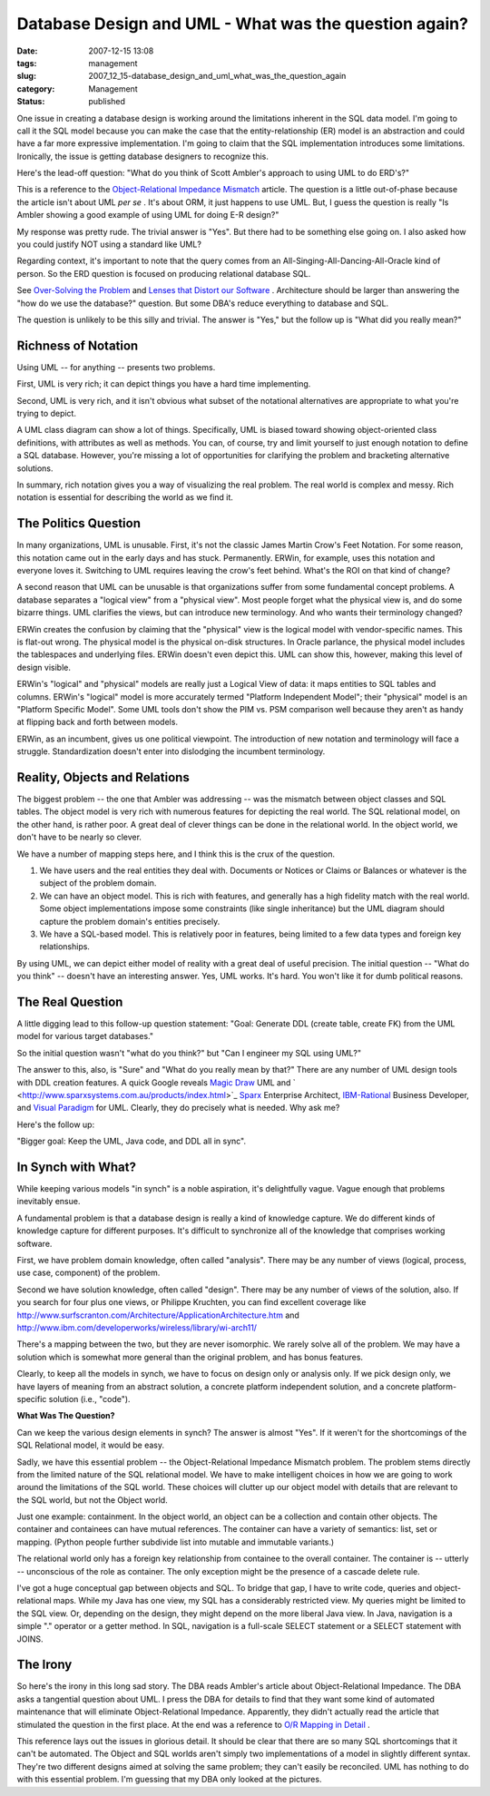 Database Design and UML - What was the question again?
======================================================

:date: 2007-12-15 13:08
:tags: management
:slug: 2007_12_15-database_design_and_uml_what_was_the_question_again
:category: Management
:status: published








One issue in creating a database design is working around the limitations inherent in the SQL data model.  I'm going to call it the SQL model because you can make the case that the entity-relationship (ER) model is an abstraction and could have a far more expressive implementation.  I'm going to claim that the SQL implementation introduces some limitations.  Ironically, the issue is getting database designers to recognize this. 


Here's the lead-off question: "What do you think of Scott Ambler's approach to using UML to do ERD's?" 

This is a reference to the 
`Object-Relational Impedance Mismatch  <http://www.agiledata.org/essays/impedanceMismatch.html>`_
article.  The question is a little out-of-phase because the article isn't about UML 
*per se* .  It's about ORM, it just happens to use UML.  But, I guess the question is really "Is Ambler showing a good example of using UML for doing E-R design?"



My response was pretty rude.  The trivial answer is "Yes".  But there had to be something else going on.  I also asked how you could justify NOT using a standard like UML? 



Regarding context, it's important to note that the query comes from an All-Singing-All-Dancing-All-Oracle kind of person.  So the ERD question is focused on producing relational database SQL.   


See 
`Over-Solving the Problem  <{filename}/blog/2006/06/2006_06_20-over_solving_the_problem_or_when_your_architect_is_a_dba.rst>`_
and 
`Lenses that Distort our Software <{filename}/blog/2007/11/2007_11_03-lenses_that_distort_our_software_flat_files_relational_databases_batch_processing.rst>`_ .  Architecture should be larger than answering the "how do we use the database?" question.  But some DBA's reduce everything to database and SQL.


The question is unlikely to be this silly and trivial.  The answer is "Yes," but the follow up is "What did you really mean?" 

Richness of Notation
--------------------


Using UML -- for anything -- presents two problems. 


First, UML is very rich; it can depict things you have a hard time implementing. 


Second, UML is very rich, and it isn't obvious what subset of the notational alternatives are appropriate to what you're trying to depict. 



A UML class diagram can show a lot of things.  Specifically, UML is biased toward showing object-oriented class definitions, with attributes as well as methods.  You can, of course, try and limit yourself to just enough notation to define a SQL database.  However, you're missing a lot of opportunities for clarifying the problem and bracketing alternative solutions. 


In summary, rich notation gives you a way of visualizing the real problem.  The real world is complex and messy.  Rich notation is essential for describing the world as we find it.   

The Politics Question
---------------------


In many organizations, UML is unusable.  First, it's not the classic James Martin Crow's Feet Notation.  For some reason, this notation came out in the early days and has stuck.  Permanently.  ERWin, for example, uses this notation and everyone loves it.  Switching to UML requires leaving the crow's feet behind.  What's the ROI on that kind of change?


A second reason that UML can be unusable is that organizations suffer from some fundamental concept problems.  A database separates a "logical view" from a "physical view".  Most people forget what the physical view is, and do some bizarre things.  UML clarifies the views, but can introduce new terminology.  And who wants their terminology changed? 




ERWin creates the confusion by claiming that the "physical" view is the logical model with vendor-specific names.  This is flat-out wrong.  The physical model is the physical on-disk structures.  In Oracle parlance, the physical model includes the tablespaces and underlying files.  ERWin doesn't even depict this.  UML can show this, however, making this level of design visible. 


ERWin's "logical" and "physical" models are really just a Logical View of data: it maps entities to SQL tables and columns.  ERWin's "logical" model is more accurately termed "Platform Independent Model"; their "physical" model is an "Platform Specific Model".  Some UML tools don't show the PIM vs. PSM comparison well because they aren't as handy at flipping back and forth between models. 


ERWin, as an incumbent, gives us one political viewpoint.  The introduction of new notation and terminology will face a struggle.  Standardization doesn't enter into dislodging the incumbent terminology. 



Reality, Objects and Relations
------------------------------


The biggest problem -- the one that Ambler was addressing -- was the mismatch between object classes and SQL tables.  The object model is very rich with numerous features for depicting the real world.  The SQL relational model, on the other hand, is rather poor.  A great deal of clever things can be done in the relational world.  In the object world, we don't have to be nearly so clever. 



We have a number of mapping steps here, and I think this is the crux of the question. 


1.  We have users and the real entities they deal with.  Documents or Notices or    Claims or Balances or whatever is the subject of the problem domain. 


2.  We can have an object model.  This is rich with features, and generally has a high fidelity match with the real world.  Some object implementations impose some constraints (like single inheritance) but the UML diagram should capture the problem domain's entities precisely.  


3.  We have a SQL-based model.  This is relatively poor in features, being limited to a few data types and foreign key relationships.   



By using UML, we can depict either model of reality with a great deal of useful precision.   The initial question -- "What do you think" -- doesn't have an interesting answer.  Yes, UML works.  It's hard.  You won't like it for dumb political reasons.   



The Real Question
-----------------


A little digging lead to this follow-up question statement:  "Goal: Generate DDL (create table, create FK) from the UML model for various target databases."

So the initial question wasn't "what do you think?" but "Can I engineer my SQL using UML?" 


The answer to this, also, is "Sure" and "What do you really mean by that?"  There are any number of UML design tools with DDL creation features.  A quick Google reveals 
`Magic Draw <http://www.magicdraw.com/>`_
UML and ` <http://www.sparxsystems.com.au/products/index.html>`_ `Sparx  <http://www.sparxsystems.com.au/>`_
Enterprise Architect, 
`IBM-Rational  <http://www.ibm.com/developerworks/rational/library/07/1002_vasudevamurthy/index.html>`_
Business Developer, and `Visual Paradigm  <http://www.visual-paradigm.com/>`_
for UML.  Clearly, they do precisely what is needed.  Why ask me? 




Here's the follow up: 

"Bigger goal: Keep the UML, Java code, and DDL all in sync".


In Synch with What?
-------------------



While keeping various models "in synch" is a noble aspiration, it's delightfully vague.  Vague enough that problems inevitably ensue. 



A fundamental problem is that a database design is really a kind of knowledge capture.  We do different kinds of knowledge capture for different purposes.  It's difficult to synchronize all of the knowledge that comprises working software. 



First, we have problem domain knowledge, often called "analysis".  There may be any number of views (logical, process, use case, component) of the problem. 


Second we have solution knowledge, often called "design".  There may be any number of views of the solution, also.  If you search for four plus one views, or Philippe Kruchten, you can find excellent coverage like 
http://www.surfscranton.com/Architecture/ApplicationArchitecture.htm
and http://www.ibm.com/developerworks/wireless/library/wi-arch11/


There's a mapping between the two, but they are never isomorphic.  We rarely solve all of the problem.  We may have a solution which is somewhat more general than the original problem, and has bonus features.   



Clearly, to keep all the models in synch, we have to focus on design only or analysis only.  If we pick design only, we have layers of meaning from an abstract solution, a concrete platform independent solution, and a concrete platform-specific solution (i.e., "code"). 


**What Was The Question?**


Can we keep the various design elements in synch?  The answer is almost "Yes".  If it weren't for the shortcomings of the SQL Relational model, it would be easy. 




Sadly, we have this essential problem -- the Object-Relational Impedance Mismatch problem.  The problem stems directly from the limited nature of the SQL relational model.  We have to make intelligent choices in how we are going to work around the limitations of the SQL world.  These choices will clutter up our object model with details that are relevant to the SQL world, but not the Object world. 




Just one example: containment.  In the object world, an object can be a collection and contain other objects.  The container and containees can have mutual references.  The container can have a variety of semantics: list, set or mapping.  (Python people further subdivide list into mutable and immutable variants.)   




The relational world only has a foreign key relationship from containee to the overall container.  The container is -- utterly -- unconscious of the role as container.  The only exception might be the presence of a cascade delete rule. 




I've got a huge conceptual gap between objects and SQL.  To bridge that gap, I have to write code, queries and object-relational maps.  While my Java has one view, my SQL has a considerably restricted view.  My queries might be limited to the SQL view.  Or, depending on the design, they might depend on the more liberal Java view.  In Java, navigation is a simple "." operator or a getter method.  In SQL, navigation is a full-scale SELECT statement or a SELECT statement with JOINS. 




The Irony
---------


So here's the irony in this long sad story.  The DBA reads Ambler's article about Object-Relational Impedance.  The DBA asks a tangential question about UML.  I press the DBA for details to find that they want some kind of automated maintenance that will eliminate Object-Relational Impedance.  Apparently, they didn't actually read the article that stimulated the question in the first place.  At the end was a reference to 
`O/R Mapping in Detail <http://www.agiledata.org/essays/mappingObjects.html>`_ .


This reference lays out the issues in glorious detail.  It should be clear that there are so many SQL shortcomings that it can't be automated.  The Object and SQL worlds aren't simply two implementations of a model in slightly different syntax.  They're two different designs aimed at solving the same problem; they can't easily be reconciled.  UML has nothing to do with this essential problem.  I'm guessing that my DBA only looked at the pictures. 






